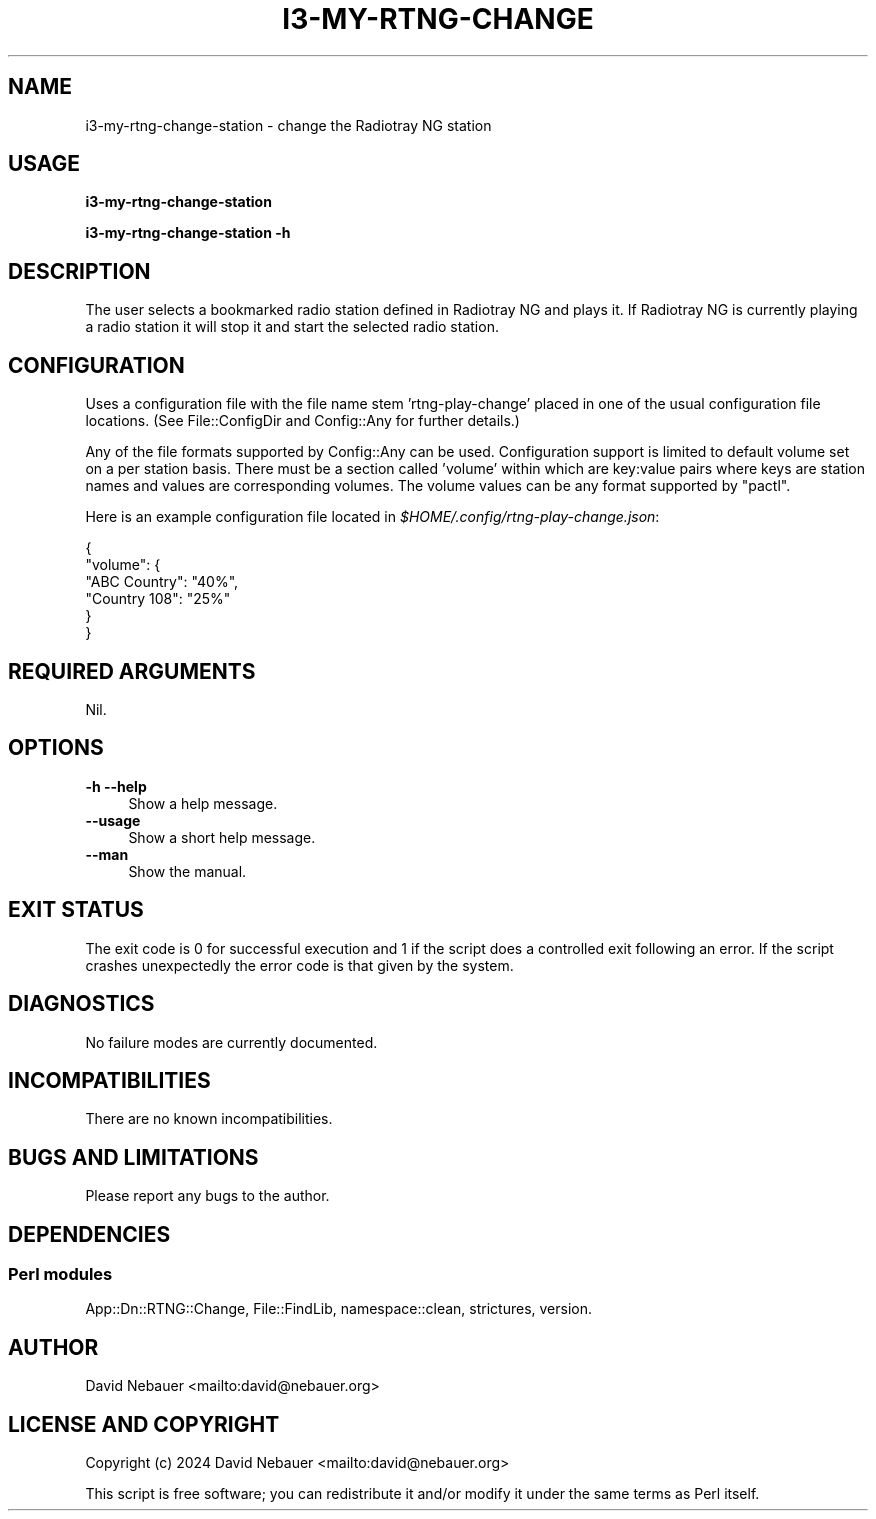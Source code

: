 .\" -*- mode: troff; coding: utf-8 -*-
.\" Automatically generated by Pod::Man 5.0102 (Pod::Simple 3.45)
.\"
.\" Standard preamble:
.\" ========================================================================
.de Sp \" Vertical space (when we can't use .PP)
.if t .sp .5v
.if n .sp
..
.de Vb \" Begin verbatim text
.ft CW
.nf
.ne \\$1
..
.de Ve \" End verbatim text
.ft R
.fi
..
.\" \*(C` and \*(C' are quotes in nroff, nothing in troff, for use with C<>.
.ie n \{\
.    ds C` ""
.    ds C' ""
'br\}
.el\{\
.    ds C`
.    ds C'
'br\}
.\"
.\" Escape single quotes in literal strings from groff's Unicode transform.
.ie \n(.g .ds Aq \(aq
.el       .ds Aq '
.\"
.\" If the F register is >0, we'll generate index entries on stderr for
.\" titles (.TH), headers (.SH), subsections (.SS), items (.Ip), and index
.\" entries marked with X<> in POD.  Of course, you'll have to process the
.\" output yourself in some meaningful fashion.
.\"
.\" Avoid warning from groff about undefined register 'F'.
.de IX
..
.nr rF 0
.if \n(.g .if rF .nr rF 1
.if (\n(rF:(\n(.g==0)) \{\
.    if \nF \{\
.        de IX
.        tm Index:\\$1\t\\n%\t"\\$2"
..
.        if !\nF==2 \{\
.            nr % 0
.            nr F 2
.        \}
.    \}
.\}
.rr rF
.\" ========================================================================
.\"
.IX Title "I3-MY-RTNG-CHANGE 1"
.TH I3-MY-RTNG-CHANGE 1 2025-03-18 "perl v5.40.1" "User Contributed Perl Documentation"
.\" For nroff, turn off justification.  Always turn off hyphenation; it makes
.\" way too many mistakes in technical documents.
.if n .ad l
.nh
.SH NAME
i3\-my\-rtng\-change\-station \- change the Radiotray\ NG station
.SH USAGE
.IX Header "USAGE"
\&\fBi3\-my\-rtng\-change\-station\fR
.PP
\&\fBi3\-my\-rtng\-change\-station \-h\fR
.SH DESCRIPTION
.IX Header "DESCRIPTION"
The user selects a bookmarked radio station defined in Radiotray\ NG and plays
it. If Radiotray\ NG is currently playing a radio station it will stop it and
start the selected radio station.
.SH CONFIGURATION
.IX Header "CONFIGURATION"
Uses a configuration file with the file name stem 'rtng\-play\-change' placed in
one of the usual configuration file locations.
(See File::ConfigDir and Config::Any for further details.)
.PP
Any of the file formats supported by Config::Any can be used.
Configuration support is limited to default volume set on a per station basis.
There must be a section called 'volume' within which are key:value pairs where
keys are station names and values are corresponding volumes.
The volume values can be any format supported by \f(CW\*(C`pactl\*(C'\fR.
.PP
Here is an example configuration file located in
\&\fR\f(CI$HOME\fR\fI/.config/rtng\-play\-change.json\fR:
.PP
.Vb 6
\&    {
\&      "volume": {
\&        "ABC Country": "40%",
\&        "Country 108": "25%"
\&      }
\&    }
.Ve
.SH "REQUIRED ARGUMENTS"
.IX Header "REQUIRED ARGUMENTS"
Nil.
.SH OPTIONS
.IX Header "OPTIONS"
.IP "\fB\-h\fR  \fB\-\-help\fR" 4
.IX Item "-h --help"
Show a help message.
.IP \fB\-\-usage\fR 4
.IX Item "--usage"
Show a short help message.
.IP \fB\-\-man\fR 4
.IX Item "--man"
Show the manual.
.SH "EXIT STATUS"
.IX Header "EXIT STATUS"
The exit code is 0 for successful execution and 1 if the script does a
controlled exit following an error. If the script crashes unexpectedly the
error code is that given by the system.
.SH DIAGNOSTICS
.IX Header "DIAGNOSTICS"
No failure modes are currently documented.
.SH INCOMPATIBILITIES
.IX Header "INCOMPATIBILITIES"
There are no known incompatibilities.
.SH "BUGS AND LIMITATIONS"
.IX Header "BUGS AND LIMITATIONS"
Please report any bugs to the author.
.SH DEPENDENCIES
.IX Header "DEPENDENCIES"
.SS "Perl modules"
.IX Subsection "Perl modules"
App::Dn::RTNG::Change, File::FindLib, namespace::clean, strictures, version.
.SH AUTHOR
.IX Header "AUTHOR"
David Nebauer <mailto:david@nebauer.org>
.SH "LICENSE AND COPYRIGHT"
.IX Header "LICENSE AND COPYRIGHT"
Copyright (c) 2024 David Nebauer <mailto:david@nebauer.org>
.PP
This script is free software; you can redistribute it and/or modify it under
the same terms as Perl itself.
